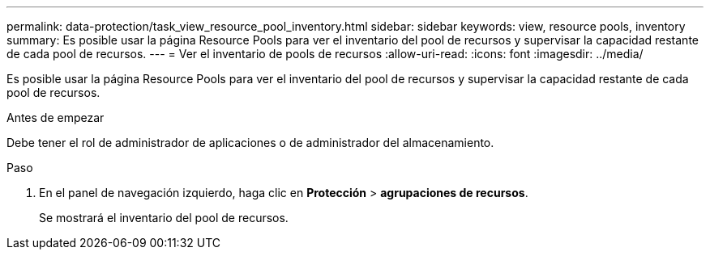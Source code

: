 ---
permalink: data-protection/task_view_resource_pool_inventory.html 
sidebar: sidebar 
keywords: view, resource pools, inventory 
summary: Es posible usar la página Resource Pools para ver el inventario del pool de recursos y supervisar la capacidad restante de cada pool de recursos. 
---
= Ver el inventario de pools de recursos
:allow-uri-read: 
:icons: font
:imagesdir: ../media/


[role="lead"]
Es posible usar la página Resource Pools para ver el inventario del pool de recursos y supervisar la capacidad restante de cada pool de recursos.

.Antes de empezar
Debe tener el rol de administrador de aplicaciones o de administrador del almacenamiento.

.Paso
. En el panel de navegación izquierdo, haga clic en *Protección* > *agrupaciones de recursos*.
+
Se mostrará el inventario del pool de recursos.


